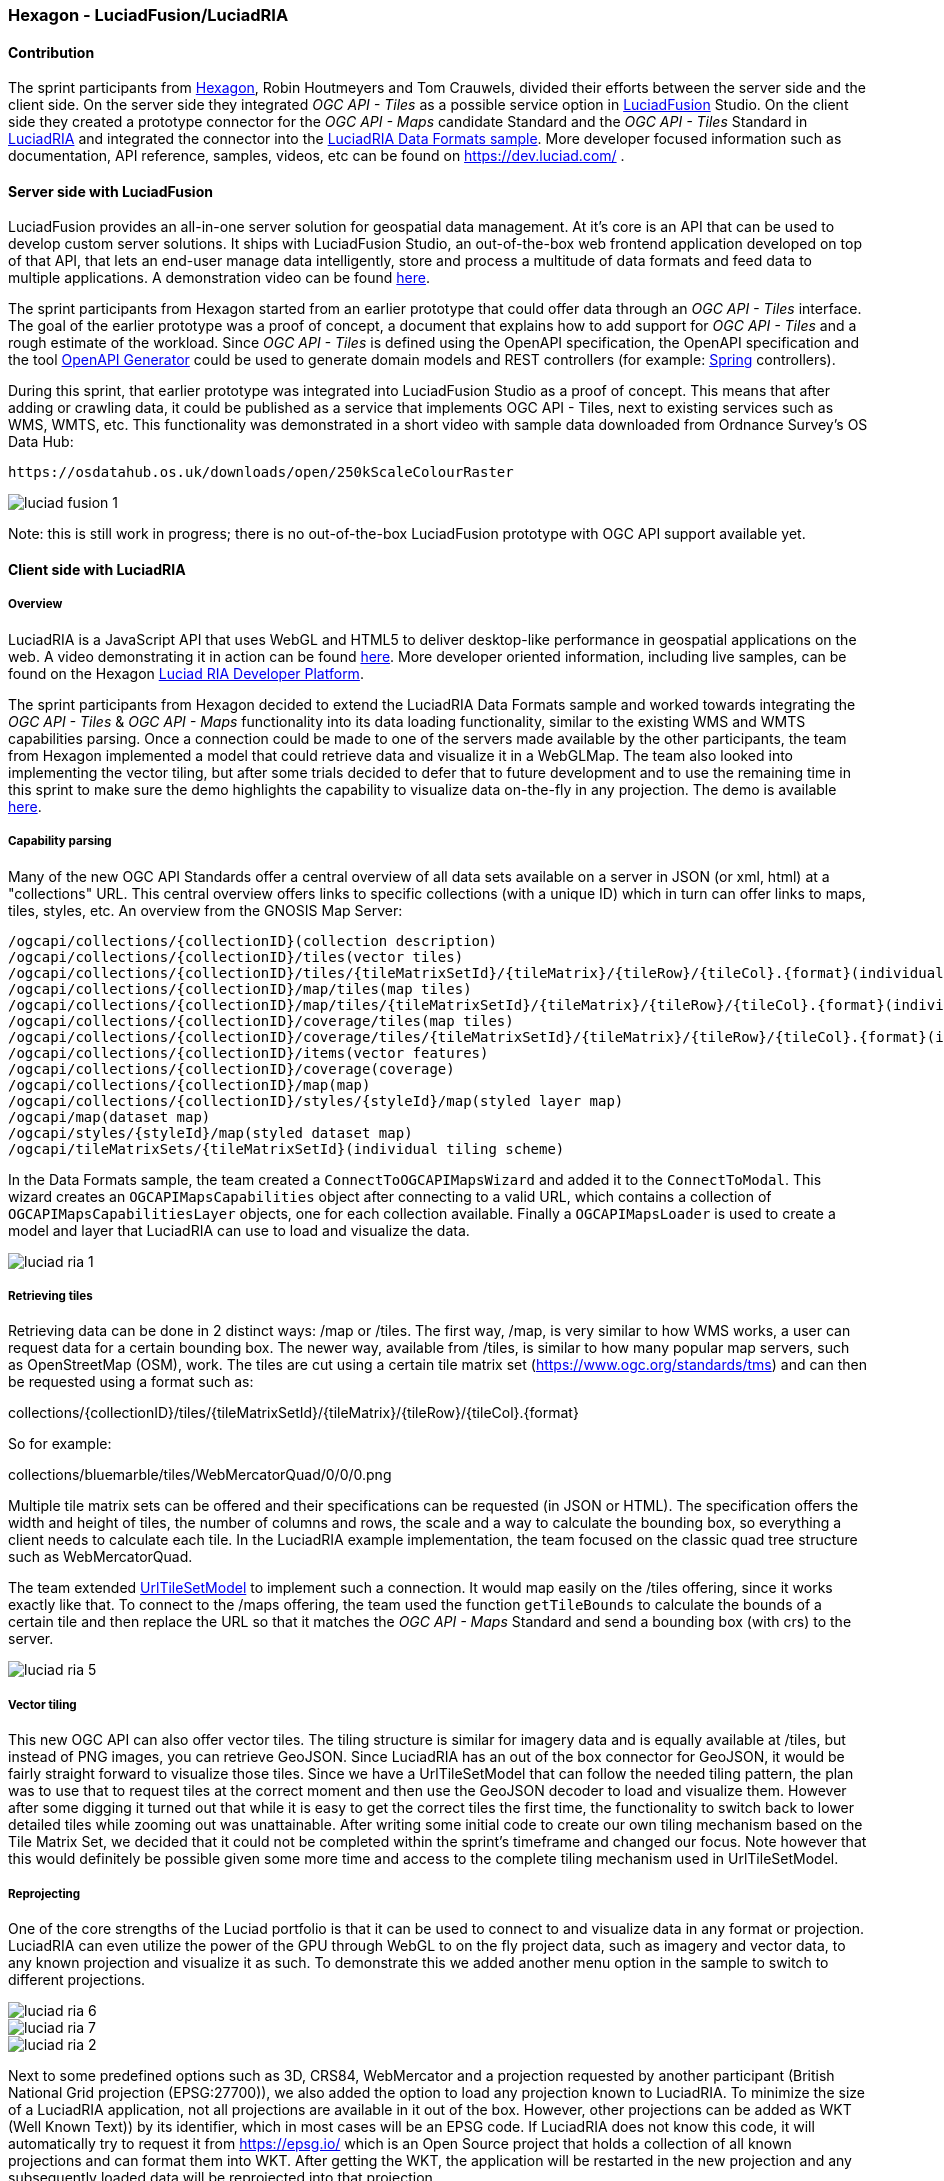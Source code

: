 === Hexagon - LuciadFusion/LuciadRIA

==== Contribution

The sprint participants from https://www.hexagon.com[Hexagon], Robin Houtmeyers and Tom Crauwels, divided their efforts between the server side and the client side. On the server side they integrated _OGC API - Tiles_ as a possible service option in https://hexagon.com/products/luciadfusion[LuciadFusion] Studio. On the client side they created a prototype connector for the _OGC API -  Maps_ candidate Standard and the _OGC API - Tiles_ Standard in https://hexagon.com/products/luciadria[LuciadRIA] and integrated the connector into the https://dev.luciad.com/portal/packed-samples/ria/dataformats/index.html?webgl&reference=epsg:4978[LuciadRIA Data Formats sample]. More developer focused information such as documentation, API reference, samples, videos, etc can be found on https://dev.luciad.com/ .

==== Server side with LuciadFusion

LuciadFusion provides an all-in-one server solution for geospatial data management. At it's core is an API that can be used to develop custom server solutions. It ships with LuciadFusion Studio, an out-of-the-box web frontend application developed on top of that API, that lets an end-user manage data intelligently, store and process a multitude of data formats and feed data to multiple applications. A demonstration video can be found https://share.vidyard.com/watch/Cgwu3cpEbW4Nuoj4uDfgP8?[here].

The sprint participants from Hexagon started from an earlier prototype that could offer data through an _OGC API - Tiles_ interface. The goal of the earlier prototype was a proof of concept, a document that explains how to add support for _OGC API - Tiles_ and a rough estimate of the workload. Since _OGC API - Tiles_ is defined using the OpenAPI specification, the OpenAPI specification and the tool https://github.com/OpenAPITools/openapi-generator[OpenAPI Generator] could be used to generate domain models and REST controllers (for example: https://spring.io/[Spring] controllers). 

During this sprint, that earlier prototype was integrated into LuciadFusion Studio as a proof of concept. This means that after adding or crawling data, it could be published as a service that implements OGC API - Tiles, next to existing services such as WMS, WMTS, etc. This functionality was demonstrated in a short video with sample data downloaded from Ordnance Survey's OS Data Hub:

 https://osdatahub.os.uk/downloads/open/250kScaleColourRaster

image::../images/luciad_fusion_1.png[align="center"]


Note: this is still work in progress; there is no out-of-the-box LuciadFusion prototype with OGC API support available yet. 

==== Client side with LuciadRIA
===== Overview

LuciadRIA is a JavaScript API that uses WebGL and HTML5 to deliver desktop-like performance in geospatial applications on the web. A video demonstrating it in action can be found https://share.vidyard.com/watch/9s47KBZmR2N7wMwTYPeTH4?[here]. More developer oriented information, including live samples, can be found on the Hexagon https://dev.luciad.com/portal/productDocumentation/LuciadRIA/docs/documentationoverview.html[Luciad RIA Developer Platform].

The sprint participants from Hexagon decided to extend the LuciadRIA Data Formats sample and worked towards integrating the _OGC API - Tiles_ & _OGC API - Maps_ functionality into its data loading functionality, similar to the existing WMS and WMTS capabilities parsing. Once a connection could be made to one of the servers made available by the other participants, the team from Hexagon implemented a model that could retrieve data and visualize it in a WebGLMap. The team also looked into implementing the vector tiling, but after some trials decided to defer that to future development and to use the remaining time in this sprint to make sure the demo highlights the capability to visualize data on-the-fly in any projection. The demo is available https://demo.luciad.com/OGCAPIClient/?webgl&reference=epsg:4978[here].

===== Capability parsing

Many of the new OGC API Standards offer a central overview of all data sets available on a server in JSON (or xml, html) at a "collections" URL. This central overview offers links to specific collections (with a unique ID) which in turn can offer links to maps, tiles, styles, etc. An overview from the GNOSIS Map Server:

[%unnumbered%]
[source]
----
/ogcapi/collections/{collectionID}(collection description)
/ogcapi/collections/{collectionID}/tiles(vector tiles)
/ogcapi/collections/{collectionID}/tiles/{tileMatrixSetId}/{tileMatrix}/{tileRow}/{tileCol}.{format}(individual vector tile)
/ogcapi/collections/{collectionID}/map/tiles(map tiles)
/ogcapi/collections/{collectionID}/map/tiles/{tileMatrixSetId}/{tileMatrix}/{tileRow}/{tileCol}.{format}(individual map tile)
/ogcapi/collections/{collectionID}/coverage/tiles(map tiles)
/ogcapi/collections/{collectionID}/coverage/tiles/{tileMatrixSetId}/{tileMatrix}/{tileRow}/{tileCol}.{format}(individual coverage tile)
/ogcapi/collections/{collectionID}/items(vector features)
/ogcapi/collections/{collectionID}/coverage(coverage)
/ogcapi/collections/{collectionID}/map(map)
/ogcapi/collections/{collectionID}/styles/{styleId}/map(styled layer map)
/ogcapi/map(dataset map)
/ogcapi/styles/{styleId}/map(styled dataset map)
/ogcapi/tileMatrixSets/{tileMatrixSetId}(individual tiling scheme)
----

In the Data Formats sample, the team created a `ConnectToOGCAPIMapsWizard` and added it to the `ConnectToModal`. This wizard creates an `OGCAPIMapsCapabilities` object after connecting to a valid URL, which contains a collection of `OGCAPIMapsCapabilitiesLayer` objects, one for each collection available. Finally a `OGCAPIMapsLoader` is used to create a model and layer that LuciadRIA can use to load and visualize the data.

image::../images/luciad_ria_1.png[align="center"]


===== Retrieving tiles

Retrieving data can be done in 2 distinct ways: /map or /tiles. The first way, /map, is very similar to how WMS works, a user can request data for a certain bounding box. The newer way, available from /tiles, is similar to how many popular map servers, such as OpenStreetMap (OSM), work. The tiles are cut using a certain tile matrix set (https://www.ogc.org/standards/tms) and can then be requested using a format such as:

collections/{collectionID}/tiles/{tileMatrixSetId}/{tileMatrix}/{tileRow}/{tileCol}.{format}

So for example:

collections/bluemarble/tiles/WebMercatorQuad/0/0/0.png

Multiple tile matrix sets can be offered and their specifications can be requested (in JSON or HTML). The specification offers the width and height of tiles, the number of columns and rows, the scale and a way to calculate the bounding box, so everything a client needs to calculate each tile. In the LuciadRIA example implementation, the team focused on the classic quad tree structure such as WebMercatorQuad.


The team extended https://dev.luciad.com/portal/productDocumentation/LuciadRIA/docs/reference/LuciadRIA/classes/_ria_model_tileset_urltilesetmodel_d_.urltilesetmodel.html[UrlTileSetModel] to implement such a connection. It would map easily on the /tiles offering, since it works exactly like that. To connect to the /maps offering, the team used the function `getTileBounds` to calculate the bounds of a certain tile and then replace the URL so that it matches the _OGC API - Maps_ Standard and send a bounding box (with crs) to the server.

image::../images/luciad_ria_5.png[align="center"]


===== Vector tiling

This new OGC API can also offer vector tiles. The tiling structure is similar for imagery data and is equally available at /tiles, but instead of PNG images, you can retrieve GeoJSON. Since LuciadRIA has an out of the box connector for GeoJSON, it would be fairly straight forward to visualize those tiles. Since we have a UrlTileSetModel that can follow the needed tiling pattern, the plan was to use that to request tiles at the correct moment and then use the GeoJSON decoder to load and visualize them. However after some digging it turned out that while it is easy to get the correct tiles the first time, the functionality to switch back to lower detailed tiles while zooming out was unattainable. After writing some initial code to create our own tiling mechanism based on the Tile Matrix Set, we decided that it could not be completed within the sprint's timeframe and changed our focus. Note however that this would definitely be possible given some more time and access to the complete tiling mechanism used in UrlTileSetModel.

===== Reprojecting

One of the core strengths of the Luciad portfolio is that it can be used to connect to and visualize data in any format or projection. LuciadRIA can even utilize the power of the GPU through WebGL to on the fly project data, such as imagery and vector data, to any known projection and visualize it as such. To demonstrate this we added another menu option in the sample to switch to different projections.

image::../images/luciad_ria_6.png[align="center"]

image::../images/luciad_ria_7.png[align="center"]

image::../images/luciad_ria_2.png[align="center"]


Next to some predefined options such as 3D, CRS84, WebMercator and a projection requested by another participant (British National Grid projection (EPSG:27700)), we also added the option to load any projection known to LuciadRIA. To minimize the size of a LuciadRIA application, not all projections are available in it out of the box. However, other projections can be added as WKT (Well Known Text)) by its identifier, which in most cases will be an EPSG code. If LuciadRIA does not know this code, it will automatically try to request it from https://epsg.io/ which is an Open Source project that holds a collection of all known projections and can format them into WKT. After getting the WKT, the application will be restarted in the new projection and any subsequently loaded data will be reprojected into that projection.

===== Conclusions

There are some obvious quality of life changes that come with this new API:

* The switch from XML to HTML/JSON is a very welcome one as parsing of JSON is much easier in web environments.
* Next to that the build in tiles definitely could definitely make it easier to load and visualize data.
* The addition of vector tiles also offers some obvious benefits over WFS.

All those benefits also come with some downsides, such as:

* The API offer so many options in terms of tiling, formats, structures, etc with quite some freedom for whoever implements it, that it could cause confusion or incompatibilities later on. For example a client that chooses to implement only a certain format and tiling structure may not be able to connect to a server that also only supports another format/tiling structure. 
* This freedom was also notable when parsing the metadata, sometimes links were absolute, sometimes relative, sometimes missing altogether.

==== Resources

The LuciadRIA demonstration sample (= extended Data Formats sample) is available online:

 https://demo.luciad.com/OGCAPIClient/?webgl&reference=epsg:4978

Using the Connect to button at the bottom, you can add connections to OGC API Maps services.

The video created showcasing the LuciadFusion integration can be found here:

 https://hexmet-my.sharepoint.com/:v:/g/personal/robin_houtmeyers_hexagon_com/EXchVu0jsyFBiAMVf17xpmcBqjTV-WQHnX2uc17ckBan5w

Servers from other participants used during the sprint:

 GNOSIS Map Server: https://maps.gnosis.earth/ogcapi/
 CubeServ: https://test.cubewerx.com/cubewerx/cubeserv/demo/ogcapi/EuroRegionalMap
